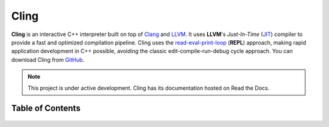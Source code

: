 Cling
=======================================

**Cling** is an interactive C++ interpreter built on top of `Clang <https://clang.llvm.org/>`_ and `LLVM <https://llvm.org/>`_.
It uses **LLVM**'s *Just-In-Time* (`JIT <https://en.wikipedia.org/wiki/Just-in-time_compilation>`_) compiler to provide a fast and optimized compilation pipeline. Cling uses the `read-eval-print-loop <https://en.wikipedia.org/wiki/Read%E2%80%93eval%E2%80%93print_loop>`_ (**REPL**) approach, making rapid application development in C++ possible, avoiding the classic edit-compile-run-debug cycle approach. 
You can download Cling from `GitHub <https://github.com/root-project/cling>`_.


.. note::

  This project is under active development.
  Cling has its documentation hosted on Read the Docs.
   
   
.. figure:: images/sphynx_cat.jpeg
   

Table of Contents
--------

 .. toctree::
    :numbered:
   
    background
    interactivity
    implementation
    REPL
    XEUS
    cudaC++
    references
